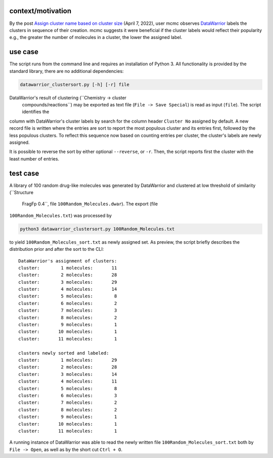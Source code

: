 .. raw:: org

   #+SETUPFILE: https://fniessen.github.io/org-html-themes/org/theme-readtheorg.setup

.. raw:: html

   <a href="https://github.com/psf/black"><img alt="Code style: black" src="https://img.shields.io/badge/code%20style-black-000000.svg"></a>

context/motivation
==================

By the post `Assign cluster name based on cluster
size <https://openmolecules.org/forum/index.php?t=msg&th=586&goto=1587&#msg_1587>`__
(April 7, 2022), user mcmc observes
`DataWarrior <https://openmolecules.org/datawarrior/index.html>`__
labels the clusters in sequence of their creation. mcmc suggests it were
beneficial if the cluster labels would reflect their popularity e.g.,
the greater the number of molecules in a cluster, the lower the assigned
label.

use case
========

The script runs from the command line and requires an installation of
Python 3. All functionality is provided by the standard library, there
are no additional dependencies:

.. code:: shell

   datawarrior_clustersort.py [-h] [-r] file

DataWarrior's result of clustering (``Chemistry -> cluster
  compounds/reactions``) may be exported as text file (``File -> Save
  Special``) is read as input (``file``). The script identifies the
column with DataWarrior's cluster labels by search for the column header
``Cluster No`` assigned by default. A new record file is written where
the entries are sort to report the most populous cluster and its entries
first, followed by the less populous clusters. To reflect this sequence
now based on counting entries per cluster, the cluster's labels are
newly assigned.

It is possible to reverse the sort by either optional ``--reverse``, or
``-r``. Then, the script reports first the cluster with the least number
of entries.

test case
=========

A library of 100 random drug-like molecules was generated by DataWarrior
and clustered at low threshold of similarity (``Structure
  FragFp 0.4``, file ``100Random_Molecules.dwar``). The export (file
``100Random_Molecules.txt``) was processed by

.. code:: bash

   python3 datawarrior_clustersort.py 100Random_Molecules.txt

to yield ``100Random_Molecules_sort.txt`` as newly assigned set. As
preview, the script briefly describes the distribution prior and after
the sort to the CLI:

::

   DataWarrior's assignment of clusters:
   cluster:        1 molecules:       11
   cluster:        2 molecules:       28
   cluster:        3 molecules:       29
   cluster:        4 molecules:       14
   cluster:        5 molecules:        8
   cluster:        6 molecules:        2
   cluster:        7 molecules:        3
   cluster:        8 molecules:        2
   cluster:        9 molecules:        1
   cluster:       10 molecules:        1
   cluster:       11 molecules:        1

   clusters newly sorted and labeled:
   cluster:        1 molecules:       29
   cluster:        2 molecules:       28
   cluster:        3 molecules:       14
   cluster:        4 molecules:       11
   cluster:        5 molecules:        8
   cluster:        6 molecules:        3
   cluster:        7 molecules:        2
   cluster:        8 molecules:        2
   cluster:        9 molecules:        1
   cluster:       10 molecules:        1
   cluster:       11 molecules:        1

A running instance of DataWarrior was able to read the newly written
file ``100Random_Molecules_sort.txt`` both by ``File -> Open``, as well
as by the short cut ``Ctrl + O``.
